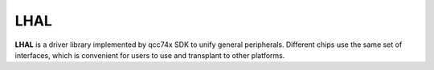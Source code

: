 =======================
LHAL
=======================

**LHAL** is a driver library implemented by qcc74x SDK to unify general peripherals. Different chips use the same set of interfaces, which is convenient for users to use and transplant to other platforms.

